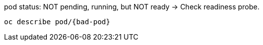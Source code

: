 [subs="verbatim,attributes"]
.pod status: NOT pending, running, but NOT ready -> Check readiness probe.
----
oc describe pod/{bad-pod}
----

